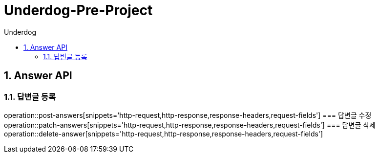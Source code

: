 = Underdog-Pre-Project
:sectnums:
:toc: left
:toclevels: 4
:toc-title: Underdog
:source-highlighter: prettify

[[Answer-API]]
== Answer API

[[User-단일-조회]]
=== 답변글 등록
operation::post-answers[snippets='http-request,http-response,response-headers,request-fields']
=== 답변글 수정
operation::patch-answers[snippets='http-request,http-response,response-headers,request-fields']
=== 답변글 삭제
operation::delete-answer[snippets='http-request,http-response,response-headers,request-fields']